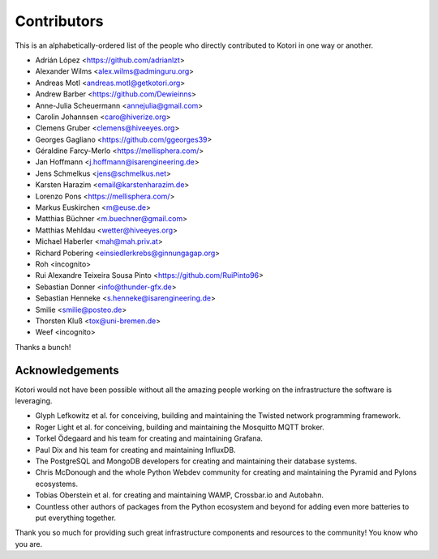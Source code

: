 .. _kotori-contributors:

############
Contributors
############

This is an alphabetically-ordered list of the people who directly
contributed to Kotori in one way or another.

* Adrián López <https://github.com/adrianlzt>
* Alexander Wilms <alex.wilms@adminguru.org>
* Andreas Motl <andreas.motl@getkotori.org>
* Andrew Barber <https://github.com/Dewieinns>
* Anne-Julia Scheuermann <annejulia@gmail.com>
* Carolin Johannsen <caro@hiverize.org>
* Clemens Gruber <clemens@hiveeyes.org>
* Georges Gagliano <https://github.com/ggeorges39>
* Géraldine Farcy-Merlo <https://mellisphera.com/>
* Jan Hoffmann <j.hoffmann@isarengineering.de>
* Jens Schmelkus <jens@schmelkus.net>
* Karsten Harazim <email@karstenharazim.de>
* Lorenzo Pons <https://mellisphera.com/>
* Markus Euskirchen <m@euse.de>
* Matthias Büchner <m.buechner@gmail.com>
* Matthias Mehldau <wetter@hiveeyes.org>
* Michael Haberler <mah@mah.priv.at>
* Richard Pobering <einsiedlerkrebs@ginnungagap.org>
* Roh <incognito>
* Rui Alexandre Teixeira Sousa Pinto <https://github.com/RuiPinto96>
* Sebastian Donner <info@thunder-gfx.de>
* Sebastian Henneke <s.henneke@isarengineering.de>
* Smilie <smilie@posteo.de>
* Thorsten Kluß <tox@uni-bremen.de>
* Weef <incognito>

Thanks a bunch!


****************
Acknowledgements
****************
Kotori would not have been possible without all the amazing people
working on the infrastructure the software is leveraging.

- Glyph Lefkowitz et al. for conceiving, building and maintaining the
  Twisted network programming framework.
- Roger Light et al. for conceiving, building and maintaining the
  Mosquitto MQTT broker.
- Torkel Ödegaard and his team for creating and maintaining Grafana.
- Paul Dix and his team for creating and maintaining InfluxDB.
- The PostgreSQL and MongoDB developers for creating and maintaining
  their database systems.
- Chris McDonough and the whole Python Webdev community for creating
  and maintaining the Pyramid and Pylons ecosystems.
- Tobias Oberstein et al. for creating and maintaining WAMP,
  Crossbar.io and Autobahn.
- Countless other authors of packages from the Python
  ecosystem and beyond for adding even more batteries
  to put everything together.

Thank you so much for providing such great infrastructure
components and resources to the community! You know who you are.
